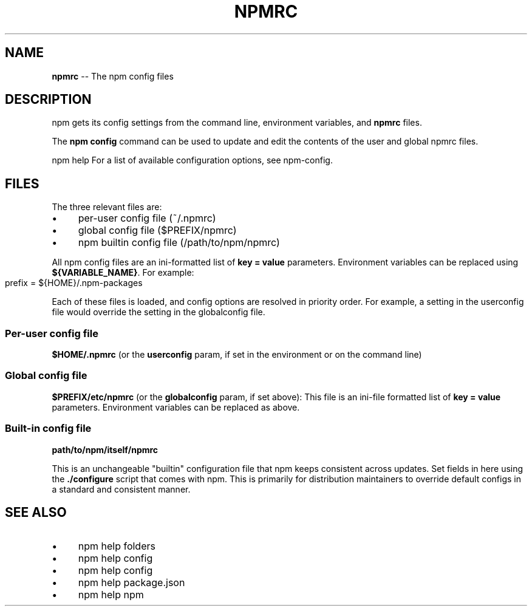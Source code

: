 .\" Generated with Ronnjs 0.3.8
.\" http://github.com/kapouer/ronnjs/
.
.TH "NPMRC" "5" "November 2013" "" ""
.
.SH "NAME"
\fBnpmrc\fR \-\- The npm config files
.
.SH "DESCRIPTION"
npm gets its config settings from the command line, environment
variables, and \fBnpmrc\fR files\.
.
.P
The \fBnpm config\fR command can be used to update and edit the contents
of the user and global npmrc files\.
.
.P
npm help  For a list of available configuration options, see npm\-config\.
.
.SH "FILES"
The three relevant files are:
.
.IP "\(bu" 4
per\-user config file (~/\.npmrc)
.
.IP "\(bu" 4
global config file ($PREFIX/npmrc)
.
.IP "\(bu" 4
npm builtin config file (/path/to/npm/npmrc)
.
.IP "" 0
.
.P
All npm config files are an ini\-formatted list of \fBkey = value\fR
parameters\.  Environment variables can be replaced using \fB${VARIABLE_NAME}\fR\|\. For example:
.
.IP "" 4
.
.nf
prefix = ${HOME}/\.npm\-packages
.
.fi
.
.IP "" 0
.
.P
Each of these files is loaded, and config options are resolved in
priority order\.  For example, a setting in the userconfig file would
override the setting in the globalconfig file\.
.
.SS "Per\-user config file"
\fB$HOME/\.npmrc\fR (or the \fBuserconfig\fR param, if set in the environment
or on the command line)
.
.SS "Global config file"
\fB$PREFIX/etc/npmrc\fR (or the \fBglobalconfig\fR param, if set above):
This file is an ini\-file formatted list of \fBkey = value\fR parameters\.
Environment variables can be replaced as above\.
.
.SS "Built\-in config file"
\fBpath/to/npm/itself/npmrc\fR
.
.P
This is an unchangeable "builtin" configuration file that npm keeps
consistent across updates\.  Set fields in here using the \fB\|\./configure\fR
script that comes with npm\.  This is primarily for distribution
maintainers to override default configs in a standard and consistent
manner\.
.
.SH "SEE ALSO"
.
.IP "\(bu" 4
npm help  folders
.
.IP "\(bu" 4
npm help config
.
.IP "\(bu" 4
npm help  config
.
.IP "\(bu" 4
npm help  package\.json
.
.IP "\(bu" 4
npm help npm
.
.IP "" 0


